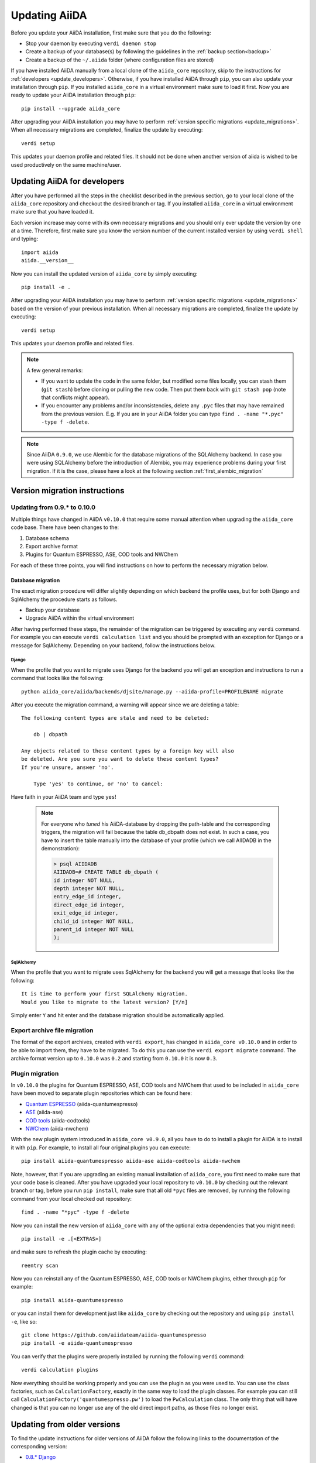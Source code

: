 ==============
Updating AiiDA
==============
Before you update your AiiDA installation, first make sure that you do the following:

* Stop your daemon by executing ``verdi daemon stop``
* Create a backup of your database(s) by following the guidelines in the :ref:`backup section<backup>`
* Create a backup of the ``~/.aiida`` folder (where configuration files are stored)

If you have installed AiiDA manually from a local clone of the ``aiida_core`` repository, skip to the instructions for :ref:`developers <update_developers>`.
Otherwise, if you have installed AiiDA through ``pip``, you can also update your installation through ``pip``.
If you installed ``aiida_core`` in a virtual environment make sure to load it first.
Now you are ready to update your AiiDA installation through ``pip``::

  pip install --upgrade aiida_core

After upgrading your AiiDA installation you may have to perform :ref:`version specific migrations <update_migrations>`.
When all necessary migrations are completed, finalize the update by executing::

  verdi setup

This updates your daemon profile and related files.
It should not be done when another version of aiida is wished to be used productively on the same machine/user.

.. _update_developers:

Updating AiiDA for developers
+++++++++++++++++++++++++++++
After you have performed all the steps in the checklist described in the previous section, go to your local clone of the ``aiida_core`` repository and checkout the desired branch or tag.
If you installed ``aiida_core`` in a virtual environment make sure that you have loaded it.

Each version increase may come with its own necessary migrations and you should only ever update the version by one at a time.
Therefore, first make sure you know the version number of the current installed version by using ``verdi shell`` and typing::

  import aiida
  aiida.__version__

Now you can install the updated version of ``aiida_core`` by simply executing::

  pip install -e .

After upgrading your AiiDA installation you may have to perform :ref:`version specific migrations <update_migrations>` based on the version of your previous installation.
When all necessary migrations are completed, finalize the update by executing::

  verdi setup

This updates your daemon profile and related files.

.. note::
  A few general remarks:

  * If you want to update the code in the same folder, but modified some files locally,
    you can stash them (``git stash``) before cloning or pulling the new code.
    Then put them back with ``git stash pop`` (note that conflicts might appear).
  * If you encounter any problems and/or inconsistencies, delete any ``.pyc``
    files that may have remained from the previous version. E.g. If you are
    in your AiiDA folder you can type ``find . -name "*.pyc" -type f -delete``.

.. note::
  Since AiiDA ``0.9.0``, we use Alembic for the database migrations of the
  SQLAlchemy backend. In case you were using SQLAlchemy before the introduction
  of Alembic, you may experience problems during your first migration. If it is
  the case, please have a look at the following section :ref:`first_alembic_migration`

.. _update_migrations:

Version migration instructions
++++++++++++++++++++++++++++++

Updating from 0.9.* to 0.10.0
-----------------------------
Multiple things have changed in AiiDA ``v0.10.0`` that require some manual attention when upgrading the ``aiida_core`` code base.
There have been changes to the:

1. Database schema
2. Export archive format
3. Plugins for Quantum ESPRESSO, ASE, COD tools and NWChem

For each of these three points, you will find instructions on how to perform the necessary migration below.

Database migration
""""""""""""""""""

The exact migration procedure will differ slightly depending on which backend the profile uses, but for both Django and SqlAlchemy the procedure starts as follows.

* Backup your database
* Upgrade AiiDA within the virtual environment

After having performed these steps, the remainder of the migration can be triggered by executing any ``verdi`` command.
For example you can execute ``verdi calculation list`` and you should be prompted with an exception for Django or a message for SqlAlchemy.
Depending on your backend, follow the instructions below.

Django
~~~~~~

When the profile that you want to migrate uses Django for the backend you will get an exception and instructions to run a command that looks like the following::

    python aiida_core/aiida/backends/djsite/manage.py --aiida-profile=PROFILENAME migrate

After you execute the migration command, a warning will appear since we are deleting a table::

    The following content types are stale and need to be deleted:

        db | dbpath

    Any objects related to these content types by a foreign key will also
    be deleted. Are you sure you want to delete these content types?
    If you're unsure, answer 'no'.

        Type 'yes' to continue, or 'no' to cancel:

Have faith in your AiiDA team and type ``yes``!

  .. note::
    For everyone who `tuned` his AiiDA-database by dropping the path-table and the corresponding triggers,
    the migration will fail because the table db_dbpath does not exist.
    In such a case, you have to insert the table manually into the database of your profile
    (which we call AIIDADB in the demonstration):

    .. code-block:: psql

        > psql AIIDADB
        AIIDADB=# CREATE TABLE db_dbpath (
        id integer NOT NULL,
        depth integer NOT NULL,
        entry_edge_id integer,
        direct_edge_id integer,
        exit_edge_id integer,
        child_id integer NOT NULL,
        parent_id integer NOT NULL
        );

SqlAlchemy
~~~~~~~~~~

When the profile that you want to migrate uses SqlAlchemy for the backend you will get a message that looks like the following::

  It is time to perform your first SQLAlchemy migration.
  Would you like to migrate to the latest version? [Y/n]

Simply enter ``Y`` and hit enter and the database migration should be automatically applied.


Export archive file migration
-----------------------------

The format of the export archives, created with ``verdi export``, has changed in ``aiida_core v0.10.0`` and in order
to be able to import them, they have to be migrated. To do this you can use the ``verdi export migrate`` command.
The archive format version up to ``0.10.0`` was ``0.2`` and starting from ``0.10.0`` it is now ``0.3``.

Plugin migration
----------------

In ``v0.10.0`` the plugins for Quantum ESPRESSO, ASE, COD tools and NWChem that used to be included in ``aiida_core`` have
been moved to separate plugin repositories which can be found here:

* `Quantum ESPRESSO`_ (aiida-quantumespresso)
* `ASE`_ (aiida-ase)
* `COD tools`_ (aiida-codtools)
* `NWChem`_ (aiida-nwchem)

.. _Quantum ESPRESSO: https://github.com/aiidateam/aiida-quantumespresso
.. _ASE: https://github.com/aiidateam/aiida-ase
.. _COD tools: https://github.com/aiidateam/aiida-codtools
.. _NWChem: https://github.com/aiidateam/aiida-nwchem

With the new plugin system introduced in ``aiida_core v0.9.0``, all you have to do to install a plugin for AiiDA is to install it with ``pip``.
For example, to install all four original plugins you can execute::

  pip install aiida-quantumespresso aiida-ase aiida-codtools aiida-nwchem

Note, however, that if you are upgrading an existing manual installation of ``aiida_core``, you first need to make sure that your code base is cleaned.
After you have upgraded your local repository to ``v0.10.0`` by checking out the relevant branch or tag, before you run ``pip install``, make sure
that all old ``*pyc`` files are removed, by running the following command from your local checked out repository::

  find . -name "*pyc" -type f -delete

Now you can install the new version of ``aiida_core`` with any of the optional extra dependencies that you might need::

  pip install -e .[<EXTRAS>]

and make sure to refresh the plugin cache by executing::

  reentry scan

Now you can reinstall any of the Quantum ESPRESSO, ASE, COD tools or NWChem plugins, either through ``pip`` for example::

  pip install aiida-quantumespresso

or you can install them for development just like ``aiida_core`` by checking out the repository and using ``pip install -e``, like so::

  git clone https://github.com/aiidateam/aiida-quantumespresso
  pip install -e aiida-quantumespresso

You can verify that the plugins were properly installed by running the following ``verdi`` command::

  verdi calculation plugins

Now everything should be working properly and you can use the plugin as you were used to.
You can use the class factories, such as ``CalculationFactory``, exactly in the same way to load the plugin classes.
For example you can still call ``CalculationFactory('quantumespresso.pw')`` to load the ``PwCalculation`` class.
The only thing that will have changed is that you can no longer use any of the old direct import paths, as those files no longer exist.


Updating from older versions
++++++++++++++++++++++++++++
To find the update instructions for older versions of AiiDA follow the following links to the documentation of the corresponding version:

* `0.8.* Django`_
* `0.7.* Django`_
* `0.6.* Django`_
* `0.6.* SqlAlchemy`_
* `0.5.* Django`_
* `0.4.* Django`_

.. _0.8.* Django: http://aiida-core.readthedocs.io/en/v0.9.1/installation/index.html#updating-from-0-8-django-to-0-9-0-django
.. _0.7.* Django: http://aiida-core.readthedocs.io/en/v0.8.1/installation/index.html#updating-from-0-7-0-django-to-0-8-0-django
.. _0.6.* Django: http://aiida-core.readthedocs.io/en/v0.7.0/installation.html#updating-from-0-6-0-django-to-0-7-0-django
.. _0.6.* SqlAlchemy:   http://aiida-core.readthedocs.io/en/v0.7.0/installation.html#updating-from-0-6-0-django-to-0-7-0-sqlalchemy
.. _0.5.* Django: http://aiida-core.readthedocs.io/en/v0.7.0/installation.html#updating-from-0-5-0-to-0-6-0
.. _0.4.* Django: http://aiida-core.readthedocs.io/en/v0.5.0/installation.html#updating-from-0-4-1-to-0-5-0